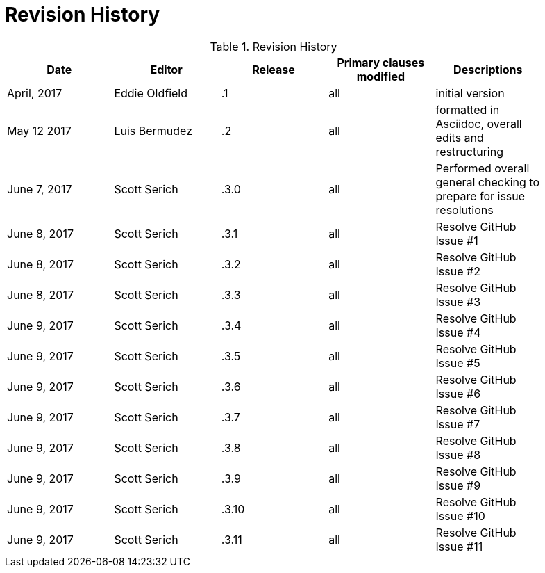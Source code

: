 [appendix]
= Revision History 

.Revision History
[width="90%",options="header"]
|====================
|Date |Editor |Release | Primary clauses modified |Descriptions
|April, 2017 |Eddie Oldfield | .1 |all |initial version
|May 12 2017 |Luis Bermudez | .2 |all | formatted in Asciidoc, overall edits and restructuring
|June 7, 2017 |Scott Serich | .3.0 |all | Performed overall general checking to prepare for issue resolutions
|June 8, 2017 |Scott Serich | .3.1 |all | Resolve GitHub Issue #1
|June 8, 2017 |Scott Serich | .3.2 |all | Resolve GitHub Issue #2
|June 8, 2017 |Scott Serich | .3.3 |all | Resolve GitHub Issue #3
|June 9, 2017 |Scott Serich | .3.4 |all | Resolve GitHub Issue #4
|June 9, 2017 |Scott Serich | .3.5 |all | Resolve GitHub Issue #5
|June 9, 2017 |Scott Serich | .3.6 |all | Resolve GitHub Issue #6
|June 9, 2017 |Scott Serich | .3.7 |all | Resolve GitHub Issue #7
|June 9, 2017 |Scott Serich | .3.8 |all | Resolve GitHub Issue #8
|June 9, 2017 |Scott Serich | .3.9 |all | Resolve GitHub Issue #9
|June 9, 2017 |Scott Serich | .3.10 |all | Resolve GitHub Issue #10
|June 9, 2017 |Scott Serich | .3.11 |all | Resolve GitHub Issue #11

|====================
